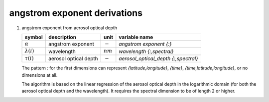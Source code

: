 angstrom exponent derivations
=============================

#. angstrom exponent from aerosol optical depth

   ================== ===================== ========== ====================================
   symbol             description           unit       variable name
   ================== ===================== ========== ====================================
   :math:`\alpha`     angstrom exponent     :math:`-`  `angstrom exponent {:}`
   :math:`\lambda(i)` wavelength            :math:`nm` `wavelength {:,spectral}`
   :math:`\tau(i)`    aerosol optical depth :math:`-`  `aerosol_optical_depth {:,spectral}`
   ================== ===================== ========== ====================================

   The pattern `:` for the first dimensions can represent `{latitude,longitude}`, `{time}`, `{time,latitude,longitude}`,
   or no dimensions at all.
   
   The algorithm is based on the linear regression of the aerosol optical depth in the logarithmic domain (for both the aerosol optical depth and the wavelength). It requires the spectral dimension to be of length 2 or higher.

   .. math::
      :nowrap:

      \begin{eqnarray}
        \tilde{\lambda} & = & \sum_{i=1}^{N}{\frac{\ln(\lambda(i))}{N}} \\
        \tilde{\tau} & = & \sum_{i=1}^{N}{\frac{\ln(\tau(i))}{N}} \\
        \alpha & = & -\frac{\sum_{i=1}^{N}{(\ln(\lambda(i)) - \tilde{\lambda})(\ln(\tau(i)) - \tilde{\tau})}}{\sum_{i=1}^{N}{(\ln(\lambda(i)) - \tilde{\lambda})^2}}\\
      \end{eqnarray}
